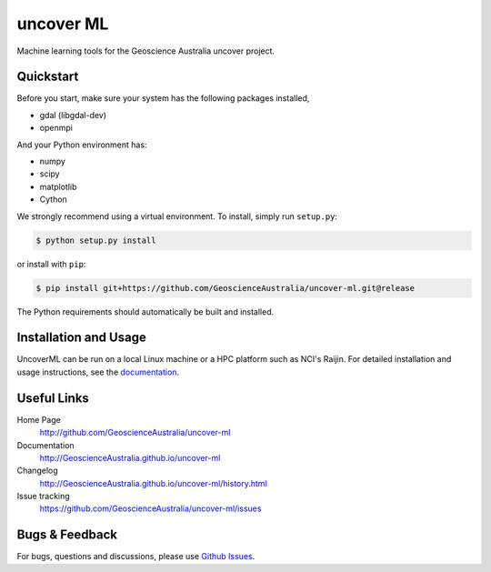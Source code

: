 uncover ML
==========

.. image:: https://circleci.com/gh/GeoscienceAustralia/uncover-ml/tree/master.svg?style=svg
    :target: https://circleci.com/gh/GeoscienceAustralia/uncover-ml/tree/master  
    
.. image:: https://codecov.io/gh/GeoscienceAustralia/uncover-ml/branch/master/graph/badge.svg
    :target: https://codecov.io/gh/GeoscienceAustralia/uncover-ml

Machine learning tools for the Geoscience Australia uncover project.

Quickstart
----------

Before you start, make sure your system has the following packages installed,

- gdal (libgdal-dev)
- openmpi

And your Python environment has:

- numpy
- scipy
- matplotlib
- Cython

We strongly recommend using a virtual environment.
To install, simply run ``setup.py``:

.. code:: console

   $ python setup.py install

or install with ``pip``:

.. code:: console

   $ pip install git+https://github.com/GeoscienceAustralia/uncover-ml.git@release

The Python requirements should automatically be built and installed.

Installation and Usage
----------------------

UncoverML can be run on a local Linux machine or a HPC platform such as NCI's Raijin. For
detailed installation and usage instructions, see the `documentation <http://GeoscienceAustralia.github.io/uncover-ml>`_.

Useful Links
------------

Home Page
    http://github.com/GeoscienceAustralia/uncover-ml

Documentation
    http://GeoscienceAustralia.github.io/uncover-ml

Changelog
    http://GeoscienceAustralia.github.io/uncover-ml/history.html

Issue tracking
    https://github.com/GeoscienceAustralia/uncover-ml/issues


Bugs & Feedback
---------------

For bugs, questions and discussions, please use 
`Github Issues <https://github.com/GeoscienceAustralia/uncover/issues>`_.
